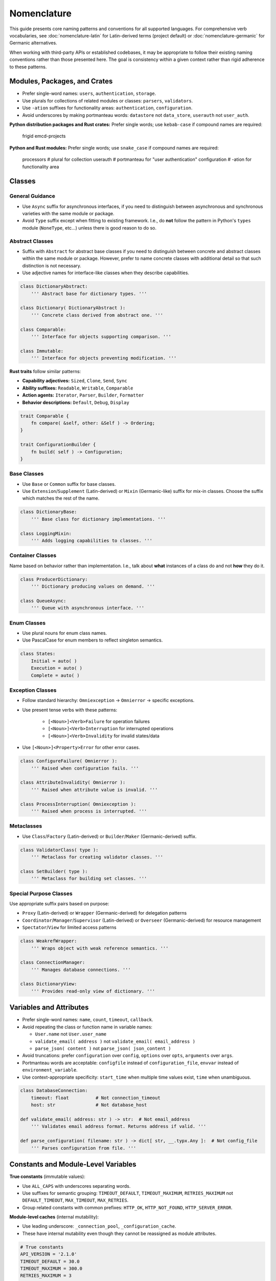 .. vim: set fileencoding=utf-8:
.. -*- coding: utf-8 -*-
.. +--------------------------------------------------------------------------+
   |                                                                          |
   | Licensed under the Apache License, Version 2.0 (the "License");          |
   | you may not use this file except in compliance with the License.         |
   | You may obtain a copy of the License at                                  |
   |                                                                          |
   |     http://www.apache.org/licenses/LICENSE-2.0                           |
   |                                                                          |
   | Unless required by applicable law or agreed to in writing, software      |
   | distributed under the License is distributed on an "AS IS" BASIS,        |
   | WITHOUT WARRANTIES OR CONDITIONS OF ANY KIND, either express or implied. |
   | See the License for the specific language governing permissions and      |
   | limitations under the License.                                           |
   |                                                                          |
   +--------------------------------------------------------------------------+


*******************************************************************************
Nomenclature
*******************************************************************************

This guide presents core naming patterns and conventions for all supported
languages. For comprehensive verb vocabularies, see :doc:`nomenclature-latin`
for Latin-derived terms (project default) or :doc:`nomenclature-germanic` for
Germanic alternatives.

When working with third-party APIs or established codebases, it may be
appropriate to follow their existing naming conventions rather than those
presented here. The goal is consistency within a given context rather than
rigid adherence to these patterns.


Modules, Packages, and Crates
===============================================================================

- Prefer single-word names: ``users``, ``authentication``, ``storage``.


- Use plurals for collections of related modules or classes: ``parsers``,
  ``validators``.

- Use ``-ation`` suffixes for functionality areas: ``authentication``,
  ``configuration``.

- Avoid underscores by making portmanteau words: ``datastore`` not
  ``data_store``, ``userauth`` not ``user_auth``.


**Python distribution packages and Rust crates:** Prefer single words; use
``kebab-case`` if compound names are required:

    frigid
    emcd-projects

**Python and Rust modules:** Prefer single words; use ``snake_case`` if
compound names are required:

    processors    # plural for collection
    userauth      # portmanteau for "user authentication"
    configuration # -ation for functionality area


Classes
===============================================================================

General Guidance
-------------------------------------------------------------------------------

- Use ``Async`` suffix for asynchronous interfaces, if you need to distinguish
  between asynchronous and synchronous varieties with the same module or
  package.

- Avoid ``Type`` suffix except when fitting to existing framework. I.e., do
  **not** follow the pattern in Python's ``types`` module (``NoneType``,
  etc...) unless there is good reason to do so.


Abstract Classes
-------------------------------------------------------------------------------

- Suffix with ``Abstract`` for abstract base classes if you need to distinguish
  between concrete and abstract classes within the same module or package.
  However, prefer to name concrete classes with additional detail so that such
  distinction is not necessary.

- Use adjective names for interface-like classes when they describe
  capabilities.

.. code-block:: python

    class DictionaryAbstract:
        ''' Abstract base for dictionary types. '''

    class Dictionary( DictionaryAbstract ):
        ''' Concrete class derived from abstract one. '''

    class Comparable:
        ''' Interface for objects supporting comparison. '''

    class Immutable:
        ''' Interface for objects preventing modification. '''

**Rust traits** follow similar patterns:

- **Capability adjectives:** ``Sized``, ``Clone``, ``Send``, ``Sync``
- **Ability suffixes:** ``Readable``, ``Writable``, ``Comparable``
- **Action agents:** ``Iterator``, ``Parser``, ``Builder``, ``Formatter``
- **Behavior descriptions:** ``Default``, ``Debug``, ``Display``

.. code-block:: rust

    trait Comparable {
        fn compare( &self, other: &Self ) -> Ordering;
    }

    trait ConfigurationBuilder {
        fn build( self ) -> Configuration;
    }


Base Classes
-------------------------------------------------------------------------------

- Use ``Base`` or ``Common`` suffix for base classes.

- Use ``Extension``/``Supplement`` (Latin-derived) or ``Mixin`` (Germanic-like)
  suffix for mix-in classes. Choose the suffix which matches the rest of the
  name.

.. code-block:: python

    class DictionaryBase:
        ''' Base class for dictionary implementations. '''

    class LoggingMixin:
        ''' Adds logging capabilities to classes. '''


Container Classes
-------------------------------------------------------------------------------

Name based on behavior rather than implementation. I.e., talk about **what**
instances of a class do and not **how** they do it.

.. code-block:: python

    class ProducerDictionary:
        ''' Dictionary producing values on demand. '''

    class QueueAsync:
        ''' Queue with asynchronous interface. '''


Enum Classes
-------------------------------------------------------------------------------

- Use plural nouns for enum class names.

- Use PascalCase for enum members to reflect singleton semantics.

.. code-block:: python

    class States:
        Initial = auto( )
        Execution = auto( )
        Complete = auto( )


Exception Classes
-------------------------------------------------------------------------------

- Follow standard hierarchy: ``Omniexception`` -> ``Omnierror`` -> specific
  exceptions.

- Use present tense verbs with these patterns:

    - ``[<Noun>]<Verb>Failure`` for operation failures
    - ``[<Noun>]<Verb>Interruption`` for interrupted operations
    - ``[<Noun>]<Verb>Invalidity`` for invalid states/data

- Use ``[<Noun>]<Property>Error`` for other error cases.

.. code-block:: python

    class ConfigureFailure( Omnierror ):
        ''' Raised when configuration fails. '''

    class AttributeInvalidity( Omnierror ):
        ''' Raised when attribute value is invalid. '''

    class ProcessInterruption( Omniexception ):
        ''' Raised when process is interrupted. '''


Metaclasses
-------------------------------------------------------------------------------

- Use ``Class``/``Factory`` (Latin-derived) or ``Builder``/``Maker``
  (Germanic-derived) suffix.

.. code-block:: python

    class ValidatorClass( type ):
        ''' Metaclass for creating validator classes. '''

    class SetBuilder( type ):
        ''' Metaclass for building set classes. '''


Special Purpose Classes
-------------------------------------------------------------------------------

Use appropriate suffix pairs based on purpose:

- ``Proxy`` (Latin-derived) or ``Wrapper`` (Germanic-derived) for delegation
  patterns
- ``Coordinator``/``Manager``/``Supervisor`` (Latin-derived) or ``Overseer``
  (Germanic-derived) for resource management
- ``Spectator``/``View`` for limited access patterns

.. code-block:: python

    class WeakrefWrapper:
        ''' Wraps object with weak reference semantics. '''

    class ConnectionManager:
        ''' Manages database connections. '''

    class DictionaryView:
        ''' Provides read-only view of dictionary. '''


Variables and Attributes
===============================================================================

- Prefer single-word names: ``name``, ``count``, ``timeout``, ``callback``.

- Avoid repeating the class or function name in variable names:

  - ``User.name`` not ``User.user_name``
  - ``validate_email( address )`` not ``validate_email( email_address )``
  - ``parse_json( content )`` not ``parse_json( json_content )``

- Avoid truncations: prefer ``configuration`` over ``config``, ``options``
  over ``opts``, ``arguments`` over ``args``.

- Portmanteau words are acceptable: ``configfile`` instead of
  ``configuration_file``, ``envvar`` instead of ``environment_variable``.

- Use context-appropriate specificity: ``start_time`` when multiple time
  values exist, ``time`` when unambiguous.

.. code-block:: python

    class DatabaseConnection:
        timeout: float          # Not connection_timeout
        host: str               # Not database_host

    def validate_email( address: str ) -> str:  # Not email_address
        ''' Validates email address format. Returns address if valid. '''

    def parse_configuration( filename: str ) -> dict[ str, __.typx.Any ]:  # Not config_file
        ''' Parses configuration from file. '''


Constants and Module-Level Variables
===============================================================================

**True constants** (immutable values):

- Use ``ALL_CAPS`` with underscores separating words.
- Use suffixes for semantic grouping: ``TIMEOUT_DEFAULT``, ``TIMEOUT_MAXIMUM``,
  ``RETRIES_MAXIMUM`` not ``DEFAULT_TIMEOUT``, ``MAX_TIMEOUT``, ``MAX_RETRIES``.
- Group related constants with common prefixes: ``HTTP_OK``, ``HTTP_NOT_FOUND``,
  ``HTTP_SERVER_ERROR``.

**Module-level caches** (internal mutability):

- Use leading underscore: ``_connection_pool``, ``_configuration_cache``.
- These have internal mutability even though they cannot be reassigned as
  module attributes.

.. code-block:: python

    # True constants
    API_VERSION = '2.1.0'
    TIMEOUT_DEFAULT = 30.0
    TIMEOUT_MAXIMUM = 300.0
    RETRIES_MAXIMUM = 3

    HTTP_OK = 200
    HTTP_NOT_FOUND = 404
    HTTP_SERVER_ERROR = 500

    # Module-level caches (internal mutability)
    _connection_pool = ConnectionPool( )
    _cached_settings = { }


Functions
===============================================================================

General Patterns
-------------------------------------------------------------------------------

``<verb>_<noun>``: Where verb describes the action and noun describes the
target.

``<preposition>_<noun>``: For methods only. Chainable operations typically
returning modified copies.

For comprehensive verb vocabularies with detailed definitions, see
:doc:`nomenclature-latin` (project default) or :doc:`nomenclature-germanic`
(alternative terms).

Noun Placeholders
-------------------------------------------------------------------------------

- ``<attribute>``: Named property or field of an object
- ``<component>``: Distinct part of a larger system or application
- ``<condition>``: Boolean predicate or state
- ``<data>``: Raw or structured information, regardless of location
- ``<execution>``: Execution context (process, thread, task) managed by current
  process
- ``<feature>``: Optional functionality that can be enabled/disabled
- ``<format>``: Data serialization format (JSON, XML, etc.)
- ``<future>``: Planned future execution
- ``<object>``: In-process entity (instance of a Python class)
- ``<reactor>``: Callback or event handler
- ``<reservation>``: Claim on future resource usage
- ``<resource>``: Entity external to the current process (file, network
  service, etc.)
- ``<service>``: Long-running process or daemon external to current process
- ``<space>``: Memory or storage allocation
- ``<type>``: Python type or class

Preposition Prefixes
-------------------------------------------------------------------------------

- ``as_<format-or-type>``: Returns copy of object in different format or type.
  Chainable with other methods.

- ``from_<format-or-type>``: Class method that constructs object from specific
  format or type.

- ``with_<attribute>``: Returns copy of object with modified attributes.
  Chainable with other methods.

Function Suffixes
-------------------------------------------------------------------------------

The project uses a limited set of function suffixes to indicate specific
execution patterns:

- ``_async``: Indicates asynchronous execution.
- ``_continuous``: Indicates generator/iterator return type (alternative:
  ``_streaming`` when using Germanic-derived terms).
- ``_recursive``: Indicates recursive execution when this is part of the
  function's contract rather than an implementation detail.

Other execution patterns (parallel processing, batch operations, etc.) are
better expressed through specific function names or appropriate use of
threading/multiprocessing facilities.

When Not to Use Suffixes
^^^^^^^^^^^^^^^^^^^^^^^^^^^^^^^^^^^^^^^^^^^^^^^^^^^^^^^^^^^^^^^^^^^^^^^^^^^^^^^

Avoid suffixes for:

- Implementation details (``_cached``, ``_optimized``)
- Batch operations (use prefix ``mass_`` or ``multi_`` prefixes instead)
- In-place operations (use Python's established patterns like list methods)
- Development status (``_experimental``)
- Debugging aids (``_verbose``)
- Parallel processing (use appropriate concurrency primitives instead)


Environment Variables
===============================================================================

- Use ``ALL_CAPS`` with underscores separating words.
- Begin with package/application name: ``MYAPP_TRACE_LEVEL``,
  ``MYAPP_DATABASE_CONNECTION_URL``.
- Follow standard Unix conventions for system integration.

.. code-block:: shell

    # Application-specific variables
    MYAPP_LOG_LEVEL=INFO
    MYAPP_DATABASE_URL=postgresql://localhost/mydb
    MYAPP_CACHE_TIMEOUT=3600


Linguistic Consistency
===============================================================================

The project generally uses Latin-derived terms for both class and function
names. This preference arises from:

- Prevalence of Latin-derived terms in computer science
- More precise technical meanings in Latin-derived terms
- Larger vocabulary of available terms

Germanic-derived and Greek-derived terms may be appropriate when maintaining
linguistic consistency within:

- Related function names
- Class hierarchies
- Enum members
- Module-level names

Within individual names, maintain agreement between verbs and nouns:

- ``shape_set`` (Germanic-derived verb with Germanic-derived noun)
- ``validate_sequence`` (Latin-derived verb with Latin-derived noun)
- ``analyze_algorithm`` (Greek-derived verb with Greek-influenced noun)

Technical abbreviations (``str``, ``obj``), acronyms (``xml``, ``json``), and
some portmanteau words are linguistically neutral and can be used with terms
from any linguistic derivation.

When in doubt, prefer Latin-derived terms as the project default.


Vocabulary References
-------------------------------------------------------------------------------

For detailed verb catalogs with comprehensive definitions and usage guidance:

- :doc:`nomenclature-latin`: Complete Latin-derived verb vocabulary (project default)
- :doc:`nomenclature-germanic`: Germanic alternatives organized by semantic clusters
